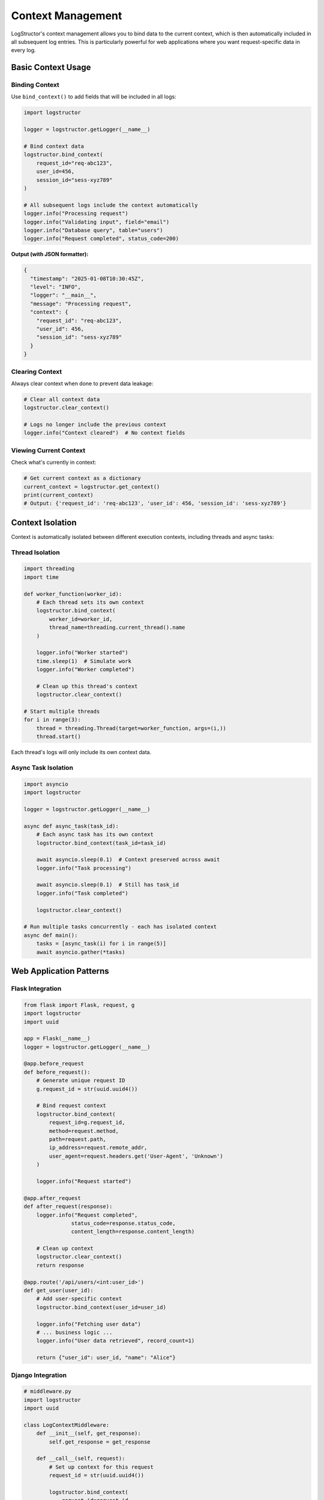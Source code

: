 Context Management
==================

LogStructor's context management allows you to bind data to the current context, which is then automatically included in all subsequent log entries. This is particularly powerful for web applications where you want request-specific data in every log.

Basic Context Usage
-------------------

Binding Context
~~~~~~~~~~~~~~~

Use ``bind_context()`` to add fields that will be included in all logs:

.. code-block:: python

    import logstructor

    logger = logstructor.getLogger(__name__)

    # Bind context data
    logstructor.bind_context(
        request_id="req-abc123",
        user_id=456,
        session_id="sess-xyz789"
    )

    # All subsequent logs include the context automatically
    logger.info("Processing request")
    logger.info("Validating input", field="email")
    logger.info("Database query", table="users")
    logger.info("Request completed", status_code=200)

**Output (with JSON formatter):**

.. code-block:: json

    {
      "timestamp": "2025-01-08T10:30:45Z",
      "level": "INFO",
      "logger": "__main__",
      "message": "Processing request",
      "context": {
        "request_id": "req-abc123",
        "user_id": 456,
        "session_id": "sess-xyz789"
      }
    }

Clearing Context
~~~~~~~~~~~~~~~~

Always clear context when done to prevent data leakage:

.. code-block:: python

    # Clear all context data
    logstructor.clear_context()

    # Logs no longer include the previous context
    logger.info("Context cleared")  # No context fields

Viewing Current Context
~~~~~~~~~~~~~~~~~~~~~~~

Check what's currently in context:

.. code-block:: python

    # Get current context as a dictionary
    current_context = logstructor.get_context()
    print(current_context)
    # Output: {'request_id': 'req-abc123', 'user_id': 456, 'session_id': 'sess-xyz789'}

Context Isolation
-----------------

Context is automatically isolated between different execution contexts, including threads and async tasks:

Thread Isolation
~~~~~~~~~~~~~~~~

.. code-block:: python

    import threading
    import time

    def worker_function(worker_id):
        # Each thread sets its own context
        logstructor.bind_context(
            worker_id=worker_id,
            thread_name=threading.current_thread().name
        )
        
        logger.info("Worker started")
        time.sleep(1)  # Simulate work
        logger.info("Worker completed")
        
        # Clean up this thread's context
        logstructor.clear_context()

    # Start multiple threads
    for i in range(3):
        thread = threading.Thread(target=worker_function, args=(i,))
        thread.start()

Each thread's logs will only include its own context data.

Async Task Isolation
~~~~~~~~~~~~~~~~~~~~

.. code-block:: python

    import asyncio
    import logstructor

    logger = logstructor.getLogger(__name__)

    async def async_task(task_id):
        # Each async task has its own context
        logstructor.bind_context(task_id=task_id)
        
        await asyncio.sleep(0.1)  # Context preserved across await
        logger.info("Task processing")
        
        await asyncio.sleep(0.1)  # Still has task_id
        logger.info("Task completed")
        
        logstructor.clear_context()

    # Run multiple tasks concurrently - each has isolated context
    async def main():
        tasks = [async_task(i) for i in range(5)]
        await asyncio.gather(*tasks)

Web Application Patterns
-------------------------

Flask Integration
~~~~~~~~~~~~~~~~~

.. code-block:: python

    from flask import Flask, request, g
    import logstructor
    import uuid

    app = Flask(__name__)
    logger = logstructor.getLogger(__name__)

    @app.before_request
    def before_request():
        # Generate unique request ID
        g.request_id = str(uuid.uuid4())
        
        # Bind request context
        logstructor.bind_context(
            request_id=g.request_id,
            method=request.method,
            path=request.path,
            ip_address=request.remote_addr,
            user_agent=request.headers.get('User-Agent', 'Unknown')
        )
        
        logger.info("Request started")

    @app.after_request
    def after_request(response):
        logger.info("Request completed", 
                   status_code=response.status_code,
                   content_length=response.content_length)
        
        # Clean up context
        logstructor.clear_context()
        return response

    @app.route('/api/users/<int:user_id>')
    def get_user(user_id):
        # Add user-specific context
        logstructor.bind_context(user_id=user_id)
        
        logger.info("Fetching user data")
        # ... business logic ...
        logger.info("User data retrieved", record_count=1)
        
        return {"user_id": user_id, "name": "Alice"}

Django Integration
~~~~~~~~~~~~~~~~~~

.. code-block:: python

    # middleware.py
    import logstructor
    import uuid

    class LogContextMiddleware:
        def __init__(self, get_response):
            self.get_response = get_response

        def __call__(self, request):
            # Set up context for this request
            request_id = str(uuid.uuid4())
            
            logstructor.bind_context(
                request_id=request_id,
                method=request.method,
                path=request.path,
                ip_address=self.get_client_ip(request)
            )
            
            # Add user context if authenticated
            if hasattr(request, 'user') and request.user.is_authenticated:
                logstructor.bind_context(user_id=request.user.id)
            
            try:
                response = self.get_response(request)
                return response
            finally:
                # Always clean up context
                logstructor.clear_context()
        
        def get_client_ip(self, request):
            x_forwarded_for = request.META.get('HTTP_X_FORWARDED_FOR')
            if x_forwarded_for:
                return x_forwarded_for.split(',')[0]
            return request.META.get('REMOTE_ADDR')

    # views.py
    import logstructor

    logger = logstructor.getLogger(__name__)

    def user_profile(request, user_id):
        logger.info("Fetching user profile")
        # All logs automatically include request context + user_id
        
        try:
            # Business logic
            logger.info("Database query", table="users")
            user = User.objects.get(id=user_id)
            logger.info("Profile retrieved successfully")
            return JsonResponse({"user": user.to_dict()})
            
        except User.DoesNotExist:
            logger.warning("User not found", requested_user_id=user_id)
            return JsonResponse({"error": "User not found"}, status=404)

FastAPI Integration
~~~~~~~~~~~~~~~~~~~

.. code-block:: python

    from fastapi import FastAPI, Request
    import logstructor
    import uuid

    app = FastAPI()
    logger = logstructor.getLogger(__name__)

    @app.middleware("http")
    async def logging_middleware(request: Request, call_next):
        # Set up context for this request
        request_id = str(uuid.uuid4())
        
        logstructor.bind_context(
            request_id=request_id,
            method=request.method,
            path=request.url.path,
            ip_address=request.client.host
        )
        
        logger.info("Request started")
        
        try:
            response = await call_next(request)
            logger.info("Request completed", status_code=response.status_code)
            return response
        finally:
            logstructor.clear_context()

    @app.get("/users/{user_id}")
    async def get_user(user_id: int):
        logstructor.bind_context(user_id=user_id)
        
        logger.info("Fetching user data")
        # Context is preserved across await calls
        await asyncio.sleep(0.1)  # Simulate async work
        logger.info("User data retrieved")
        
        return {"user_id": user_id, "name": "Alice"}

Context Updates
---------------

Adding More Context
~~~~~~~~~~~~~~~~~~~

You can add more context data at any time:

.. code-block:: python

    # Initial context
    logstructor.bind_context(request_id="req-123")

    logger.info("Request started")

    # Add more context later
    logstructor.bind_context(user_id=456, operation="checkout")

    logger.info("User authenticated")  # Includes request_id + user_id + operation

    # Add even more context
    logstructor.bind_context(cart_items=3, total_amount=99.99)

    logger.info("Processing payment")  # Includes all context fields

Updating Context
~~~~~~~~~~~~~~~~

Use ``update_context()`` (alias for ``bind_context()``):

.. code-block:: python

    # These are equivalent
    logstructor.bind_context(user_id=123)
    logstructor.update_context(user_id=123)

Overwriting Context Fields
~~~~~~~~~~~~~~~~~~~~~~~~~~

Later calls overwrite existing fields:

.. code-block:: python

    logstructor.bind_context(user_id=123, status="pending")
    logger.info("Initial state")  # user_id=123, status="pending"

    logstructor.bind_context(status="completed")  # Overwrites status
    logger.info("Updated state")   # user_id=123, status="completed"

Advanced Patterns
-----------------

Context Managers
~~~~~~~~~~~~~~~~

Create reusable context managers:

.. code-block:: python

    from contextlib import contextmanager

    @contextmanager
    def user_context(user_id, username=None):
        """Context manager for user-specific logging"""
        logstructor.bind_context(user_id=user_id)
        if username:
            logstructor.bind_context(username=username)
        
        try:
            yield
        finally:
            # Context is automatically cleared when exiting
            logstructor.clear_context()

    # Usage
    with user_context(123, "alice"):
        logger.info("Processing user data")
        logger.info("User operation completed")
    # Context automatically cleared here

Nested Contexts
~~~~~~~~~~~~~~~

For complex operations, you might want nested contexts:

.. code-block:: python

    def process_order(order_id, user_id):
        # Set order context
        logstructor.bind_context(order_id=order_id, user_id=user_id)
        
        try:
            logger.info("Order processing started")
            
            # Process each item
            for item_id in get_order_items(order_id):
                # Add item-specific context (temporary)
                logstructor.bind_context(current_item_id=item_id)
                
                logger.info("Processing item")
                process_item(item_id)
                
                # Remove item-specific context
                current_context = logstructor.get_context()
                current_context.pop('current_item_id', None)
                logstructor.clear_context()
                logstructor.bind_context(**current_context)
            
            logger.info("Order processing completed")
            
        finally:
            logstructor.clear_context()

Conditional Context
~~~~~~~~~~~~~~~~~~~

Add context based on conditions:

.. code-block:: python

    def handle_request(request):
        # Always add request context
        logstructor.bind_context(
            request_id=request.id,
            method=request.method
        )
        
        # Add user context if authenticated
        if request.user.is_authenticated:
            logstructor.bind_context(
                user_id=request.user.id,
                user_type=request.user.user_type
            )
        
        # Add admin context for admin users
        if request.user.is_staff:
            logstructor.bind_context(is_admin=True)
        
        # Add debug context in development
        if settings.DEBUG:
            logstructor.bind_context(
                debug_mode=True,
                request_headers=dict(request.headers)
            )
        
        try:
            # Process request
            logger.info("Processing request")
            # ... business logic ...
            
        finally:
            logstructor.clear_context()

Performance Considerations
--------------------------

Context Overhead
~~~~~~~~~~~~~~~~

Context management has minimal performance impact:

.. code-block:: python

    # Benchmark results (approximate)
    # Without context: 100,000 msgs/sec
    # With context:     95,000 msgs/sec
    # Overhead: ~5%

Best Practices
~~~~~~~~~~~~~~

1. **Set context once per request**:

.. code-block:: python

    # Good: Set once
    logstructor.bind_context(request_id="req-123", user_id=456)
    logger.info("Step 1")
    logger.info("Step 2")
    logger.info("Step 3")

    # Avoid: Setting context repeatedly
    logger.info("Step 1", request_id="req-123", user_id=456)
    logger.info("Step 2", request_id="req-123", user_id=456)
    logger.info("Step 3", request_id="req-123", user_id=456)

2. **Always clear context**:

.. code-block:: python

    try:
        logstructor.bind_context(request_id="req-123")
        # ... process request ...
    finally:
        logstructor.clear_context()  # Always clean up

3. **Use simple data types in context**:

.. code-block:: python

    # Good: Simple types
    logstructor.bind_context(user_id=123, action="login")

    # Avoid: Complex objects
    logstructor.bind_context(user_object=complex_user_instance)

Debugging Context
-----------------

Inspecting Context
~~~~~~~~~~~~~~~~~~

.. code-block:: python

    # Check current context
    context = logstructor.get_context()
    print(f"Current context: {context}")

    # Log current context
    logger.debug("Current context", current_context=context)

Context Validation
~~~~~~~~~~~~~~~~~~

.. code-block:: python

    def validate_context():
        """Ensure required context is present"""
        context = logstructor.get_context()
        required_fields = ['request_id', 'user_id']
        
        missing = [field for field in required_fields if field not in context]
        if missing:
            logger.warning("Missing required context fields", missing_fields=missing)
            return False
        return True

    # Use in request handlers
    if not validate_context():
        logger.error("Request processing aborted due to missing context")
        return error_response()

Common Pitfalls
---------------

Memory Leaks
~~~~~~~~~~~~

**Problem**: Forgetting to clear context

.. code-block:: python

    # BAD: Context never cleared
    def handle_request():
        logstructor.bind_context(request_id="req-123")
        # ... process request ...
        # Context remains in memory!

**Solution**: Always use try/finally

.. code-block:: python

    # GOOD: Context always cleared
    def handle_request():
        try:
            logstructor.bind_context(request_id="req-123")
            # ... process request ...
        finally:
            logstructor.clear_context()

Context Confusion
~~~~~~~~~~~~~~~~~

**Problem**: Expecting context to cross execution boundaries incorrectly

.. code-block:: python

    # BAD: Context won't be available in the new thread
    logstructor.bind_context(user_id=123)

    def background_task():
        logger.info("Background work")  # No context here!

    thread = threading.Thread(target=background_task)
    thread.start()

**Solution**: Pass context explicitly or set it in each execution context

.. code-block:: python

    # GOOD: Set context in each execution context
    def background_task(context_data):
        logstructor.bind_context(**context_data)
        try:
            logger.info("Background work")  # Context available
        finally:
            logstructor.clear_context()

    context_data = logstructor.get_context()
    thread = threading.Thread(target=background_task, args=(context_data,))
    thread.start()

Next Steps
----------

- :doc:`json-formatting` - JSON formatting configuration
- :doc:`best-practices` - Production deployment patterns